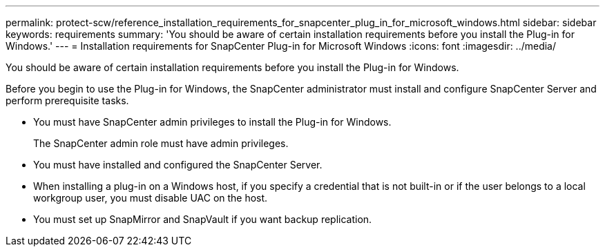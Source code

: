 ---
permalink: protect-scw/reference_installation_requirements_for_snapcenter_plug_in_for_microsoft_windows.html
sidebar: sidebar
keywords: requirements
summary: 'You should be aware of certain installation requirements before you install the Plug-in for Windows.'
---
= Installation requirements for SnapCenter Plug-in for Microsoft Windows
:icons: font
:imagesdir: ../media/

[.lead]
You should be aware of certain installation requirements before you install the Plug-in for Windows.

Before you begin to use the Plug-in for Windows, the SnapCenter administrator must install and configure SnapCenter Server and perform prerequisite tasks.

* You must have SnapCenter admin privileges to install the Plug-in for Windows.
+
The SnapCenter admin role must have admin privileges.

* You must have installed and configured the SnapCenter Server.
* When installing a plug-in on a Windows host, if you specify a credential that is not built-in or if the user belongs to a local workgroup user, you must disable UAC on the host.
* You must set up SnapMirror and SnapVault if you want backup replication.
